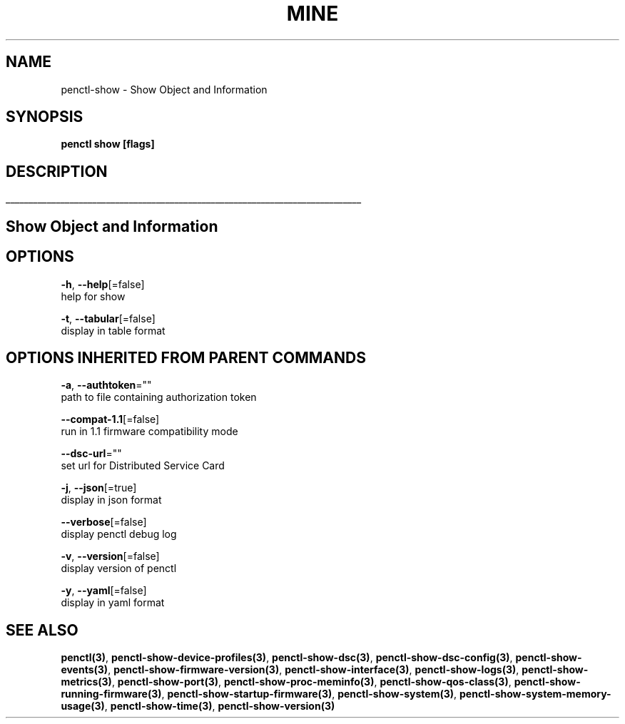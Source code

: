 .TH "MINE" "3" "May 2020" "Auto generated by spf13/cobra" "" 
.nh
.ad l


.SH NAME
.PP
penctl\-show \- Show Object and Information


.SH SYNOPSIS
.PP
\fBpenctl show [flags]\fP


.SH DESCRIPTION
.ti 0
\l'\n(.lu'

.SH Show Object and Information

.SH OPTIONS
.PP
\fB\-h\fP, \fB\-\-help\fP[=false]
    help for show

.PP
\fB\-t\fP, \fB\-\-tabular\fP[=false]
    display in table format


.SH OPTIONS INHERITED FROM PARENT COMMANDS
.PP
\fB\-a\fP, \fB\-\-authtoken\fP=""
    path to file containing authorization token

.PP
\fB\-\-compat\-1.1\fP[=false]
    run in 1.1 firmware compatibility mode

.PP
\fB\-\-dsc\-url\fP=""
    set url for Distributed Service Card

.PP
\fB\-j\fP, \fB\-\-json\fP[=true]
    display in json format

.PP
\fB\-\-verbose\fP[=false]
    display penctl debug log

.PP
\fB\-v\fP, \fB\-\-version\fP[=false]
    display version of penctl

.PP
\fB\-y\fP, \fB\-\-yaml\fP[=false]
    display in yaml format


.SH SEE ALSO
.PP
\fBpenctl(3)\fP, \fBpenctl\-show\-device\-profiles(3)\fP, \fBpenctl\-show\-dsc(3)\fP, \fBpenctl\-show\-dsc\-config(3)\fP, \fBpenctl\-show\-events(3)\fP, \fBpenctl\-show\-firmware\-version(3)\fP, \fBpenctl\-show\-interface(3)\fP, \fBpenctl\-show\-logs(3)\fP, \fBpenctl\-show\-metrics(3)\fP, \fBpenctl\-show\-port(3)\fP, \fBpenctl\-show\-proc\-meminfo(3)\fP, \fBpenctl\-show\-qos\-class(3)\fP, \fBpenctl\-show\-running\-firmware(3)\fP, \fBpenctl\-show\-startup\-firmware(3)\fP, \fBpenctl\-show\-system(3)\fP, \fBpenctl\-show\-system\-memory\-usage(3)\fP, \fBpenctl\-show\-time(3)\fP, \fBpenctl\-show\-version(3)\fP
